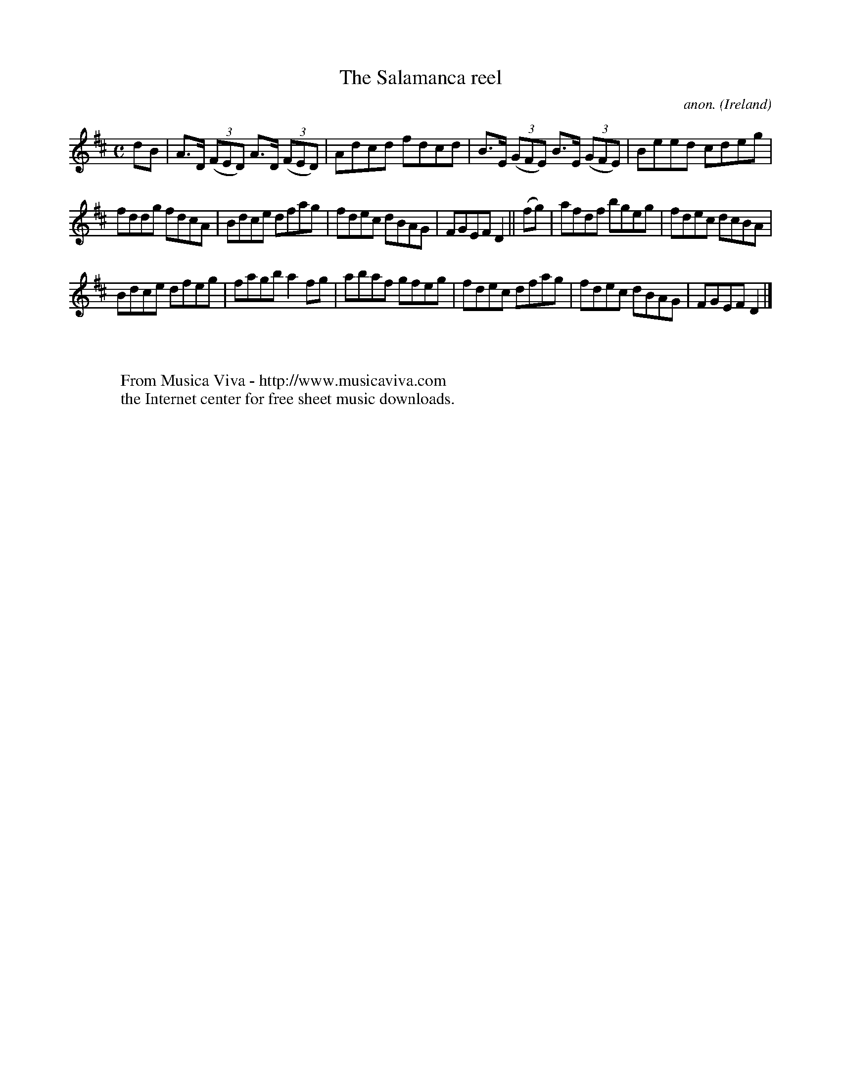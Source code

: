 X:603
T:The Salamanca reel
C:anon.
O:Ireland
B:Francis O'Neill: "The Dance Music of Ireland" (1907) no. 603
R:Reel
Z:Transcribed by Frank Nordberg - http://www.musicaviva.com
F:http://www.musicaviva.com/abc/tunes/ireland/oneill-1001/0603/oneill-1001-0603-1.abc
M:C
L:1/8
K:D
dB|A>D (3(FED) A>D (3(FED)|Adcd fdcd|B>E (3(GFE) B>E (3(GFE)|Beed cdeg|
fddg fdcA|Bdce dfag|fdec dBAG|FGEF D2||(fg)|afdf bgeg|fdec dcBA|
Bdce dfeg|fagb a2fg|abaf gfeg|fdec dfag|fdec dBAG|FGEF D2|]
W:
W:
W:  From Musica Viva - http://www.musicaviva.com
W:  the Internet center for free sheet music downloads.
